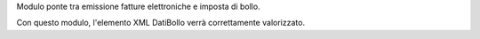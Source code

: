 Modulo ponte tra emissione fatture elettroniche e imposta di bollo.

Con questo modulo, l'elemento XML DatiBollo verrà correttamente valorizzato.
